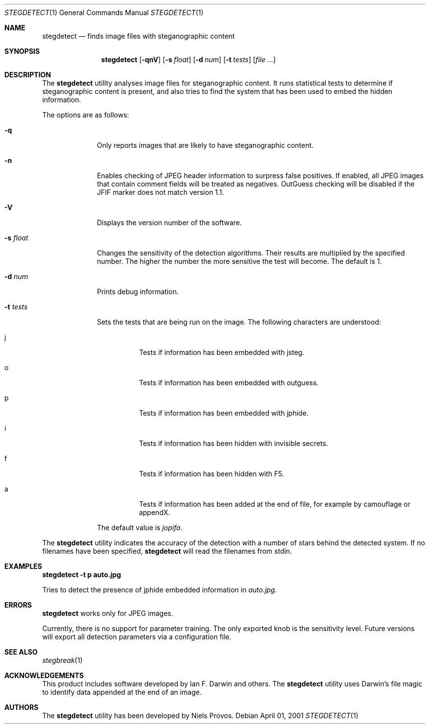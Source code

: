 .\"	$OpenBSD: mdoc.template,v 1.6 2001/02/03 08:22:44 niklas Exp $
.\"
.\" The following requests are required for all man pages.
.Dd April 01, 2001
.Dt STEGDETECT 1
.Os
.Sh NAME
.Nm stegdetect
.Nd finds image files with steganographic content
.Sh SYNOPSIS
.\" For a program:  program [-abc] file ...
.Nm stegdetect
.Op Fl qnV
.Op Fl s Ar float
.Op Fl d Ar num
.Op Fl t Ar tests
.Op Ar file ...
.Sh DESCRIPTION
The
.Nm
utility analyses image files for steganographic content.  It runs
statistical tests to determine if steganographic content is present,
and also tries to find the system that has been used to embed the
hidden information.
.Pp
The options are as follows:
.Bl -tag -width Ds_tests
.It Fl q
Only reports images that are likely to have steganographic content.
.It Fl n
Enables checking of JPEG header information to surpress false
positives.  If enabled, all JPEG images that contain comment fields
will be treated as negatives.  OutGuess checking will be disabled
if the JFIF marker does not match version 1.1.
.It Fl V
Displays the version number of the software.
.It Fl s Ar float
Changes the sensitivity of the detection algorithms.  Their results
are multiplied by the specified number.  The higher the number the
more sensitive the test will become.  The default is 1.
.It Fl d Ar num
Prints debug information.
.It Fl t Ar tests
Sets the tests that are being run on the image.  The following characters
are understood:
.Bl -tag -width Ds
.It j
Tests if information has been embedded with
.Tn jsteg .
.It o
Tests if information has been embedded with
.Tn outguess .
.It p
Tests if information has been embedded with
.Tn jphide .
.It i
Tests if information has been hidden with
.Tn invisible secrets .
.It f
Tests if information has been hidden with
.Tn F5 .
.It a
Tests if information has been added at the end of file, for example
by
.Tn camouflage
or
.Tn appendX .
.El
.Pp
The default value is
.Va jopifa .
.El
.Pp
The
.Nm
utility indicates the accuracy of the detection with a number of stars
behind the detected system.  If no filenames have been specified,
.Nm
will read the filenames from
.Dv stdin .
.\" The following requests should be uncommented and used where appropriate.
.Sh EXAMPLES
.Cm stegdetect -t p auto.jpg
.Pp
Tries to detect the presence of
.Tn jphide
embedded information in
.Fa auto.jpg .
.\" This next request is for sections 2 and 3 function return values only.
.\" .Sh RETURN VALUES
.\" The next request is for sections 2 and 3 error and signal handling only.
.Sh ERRORS
.Nm
works only for
.Tn JPEG
images.
.Pp
Currently, there is no support for parameter training.  The only exported
knob is the sensitivity level.  Future versions will export all detection
parameters via a configuration file.
.Sh SEE ALSO
.Xr stegbreak 1
.Sh ACKNOWLEDGEMENTS
This product includes software developed by Ian F. Darwin and others.
The
.Nm
utility uses Darwin's file magic to identify data appended at the end of
an image.
.Sh AUTHORS
The
.Nm
utility has been developed by Niels Provos.
